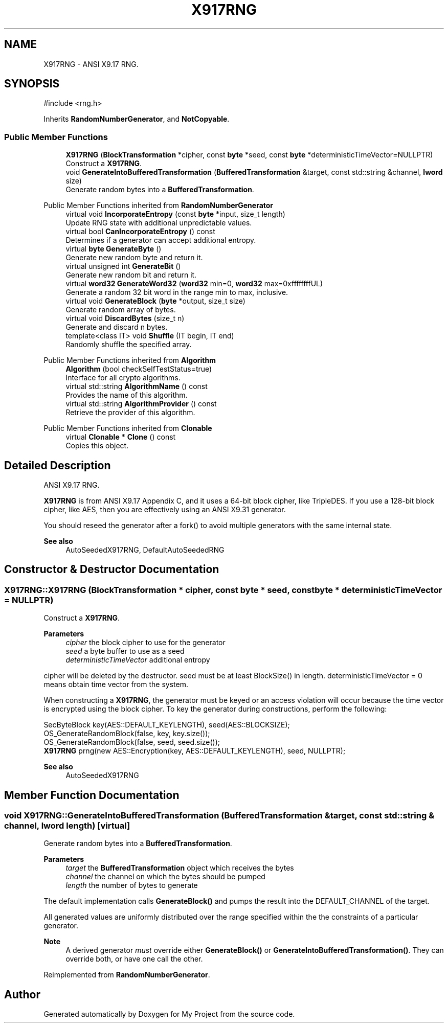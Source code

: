 .TH "X917RNG" 3 "My Project" \" -*- nroff -*-
.ad l
.nh
.SH NAME
X917RNG \- ANSI X9\&.17 RNG\&.  

.SH SYNOPSIS
.br
.PP
.PP
\fR#include <rng\&.h>\fP
.PP
Inherits \fBRandomNumberGenerator\fP, and \fBNotCopyable\fP\&.
.SS "Public Member Functions"

.in +1c
.ti -1c
.RI "\fBX917RNG\fP (\fBBlockTransformation\fP *cipher, const \fBbyte\fP *seed, const \fBbyte\fP *deterministicTimeVector=NULLPTR)"
.br
.RI "Construct a \fBX917RNG\fP\&. "
.ti -1c
.RI "void \fBGenerateIntoBufferedTransformation\fP (\fBBufferedTransformation\fP &target, const std::string &channel, \fBlword\fP size)"
.br
.RI "Generate random bytes into a \fBBufferedTransformation\fP\&. "
.in -1c

Public Member Functions inherited from \fBRandomNumberGenerator\fP
.in +1c
.ti -1c
.RI "virtual void \fBIncorporateEntropy\fP (const \fBbyte\fP *input, size_t length)"
.br
.RI "Update RNG state with additional unpredictable values\&. "
.ti -1c
.RI "virtual bool \fBCanIncorporateEntropy\fP () const"
.br
.RI "Determines if a generator can accept additional entropy\&. "
.ti -1c
.RI "virtual \fBbyte\fP \fBGenerateByte\fP ()"
.br
.RI "Generate new random byte and return it\&. "
.ti -1c
.RI "virtual unsigned int \fBGenerateBit\fP ()"
.br
.RI "Generate new random bit and return it\&. "
.ti -1c
.RI "virtual \fBword32\fP \fBGenerateWord32\fP (\fBword32\fP min=0, \fBword32\fP max=0xffffffffUL)"
.br
.RI "Generate a random 32 bit word in the range min to max, inclusive\&. "
.ti -1c
.RI "virtual void \fBGenerateBlock\fP (\fBbyte\fP *output, size_t size)"
.br
.RI "Generate random array of bytes\&. "
.ti -1c
.RI "virtual void \fBDiscardBytes\fP (size_t n)"
.br
.RI "Generate and discard n bytes\&. "
.ti -1c
.RI "template<class IT> void \fBShuffle\fP (IT begin, IT end)"
.br
.RI "Randomly shuffle the specified array\&. "
.in -1c

Public Member Functions inherited from \fBAlgorithm\fP
.in +1c
.ti -1c
.RI "\fBAlgorithm\fP (bool checkSelfTestStatus=true)"
.br
.RI "Interface for all crypto algorithms\&. "
.ti -1c
.RI "virtual std::string \fBAlgorithmName\fP () const"
.br
.RI "Provides the name of this algorithm\&. "
.ti -1c
.RI "virtual std::string \fBAlgorithmProvider\fP () const"
.br
.RI "Retrieve the provider of this algorithm\&. "
.in -1c

Public Member Functions inherited from \fBClonable\fP
.in +1c
.ti -1c
.RI "virtual \fBClonable\fP * \fBClone\fP () const"
.br
.RI "Copies this object\&. "
.in -1c
.SH "Detailed Description"
.PP 
ANSI X9\&.17 RNG\&. 

\fBX917RNG\fP is from ANSI X9\&.17 Appendix C, and it uses a 64-bit block cipher, like TripleDES\&. If you use a 128-bit block cipher, like AES, then you are effectively using an ANSI X9\&.31 generator\&.

.PP
You should reseed the generator after a fork() to avoid multiple generators with the same internal state\&. 
.PP
\fBSee also\fP
.RS 4
AutoSeededX917RNG, DefaultAutoSeededRNG 
.RE
.PP

.SH "Constructor & Destructor Documentation"
.PP 
.SS "X917RNG::X917RNG (\fBBlockTransformation\fP * cipher, const \fBbyte\fP * seed, const \fBbyte\fP * deterministicTimeVector = \fRNULLPTR\fP)"

.PP
Construct a \fBX917RNG\fP\&. 
.PP
\fBParameters\fP
.RS 4
\fIcipher\fP the block cipher to use for the generator 
.br
\fIseed\fP a byte buffer to use as a seed 
.br
\fIdeterministicTimeVector\fP additional entropy
.RE
.PP
\fRcipher\fP will be deleted by the destructor\&. \fRseed\fP must be at least BlockSize() in length\&. \fRdeterministicTimeVector = 0\fP means obtain time vector from the system\&.

.PP
When constructing a \fBX917RNG\fP, the generator must be keyed or an access violation will occur because the time vector is encrypted using the block cipher\&. To key the generator during constructions, perform the following: 
.PP
.nf

 SecByteBlock key(AES::DEFAULT_KEYLENGTH), seed(AES::BLOCKSIZE);
 OS_GenerateRandomBlock(false, key, key\&.size());
 OS_GenerateRandomBlock(false, seed, seed\&.size());
 \fBX917RNG\fP prng(new AES::Encryption(key, AES::DEFAULT_KEYLENGTH), seed, NULLPTR);
.fi
.PP
 
.PP
\fBSee also\fP
.RS 4
AutoSeededX917RNG 
.RE
.PP

.SH "Member Function Documentation"
.PP 
.SS "void X917RNG::GenerateIntoBufferedTransformation (\fBBufferedTransformation\fP & target, const std::string & channel, \fBlword\fP length)\fR [virtual]\fP"

.PP
Generate random bytes into a \fBBufferedTransformation\fP\&. 
.PP
\fBParameters\fP
.RS 4
\fItarget\fP the \fBBufferedTransformation\fP object which receives the bytes 
.br
\fIchannel\fP the channel on which the bytes should be pumped 
.br
\fIlength\fP the number of bytes to generate
.RE
.PP
The default implementation calls \fBGenerateBlock()\fP and pumps the result into the DEFAULT_CHANNEL of the target\&.

.PP
All generated values are uniformly distributed over the range specified within the the constraints of a particular generator\&. 
.PP
\fBNote\fP
.RS 4
A derived generator \fImust\fP override either \fBGenerateBlock()\fP or \fBGenerateIntoBufferedTransformation()\fP\&. They can override both, or have one call the other\&. 
.RE
.PP

.PP
Reimplemented from \fBRandomNumberGenerator\fP\&.

.SH "Author"
.PP 
Generated automatically by Doxygen for My Project from the source code\&.
